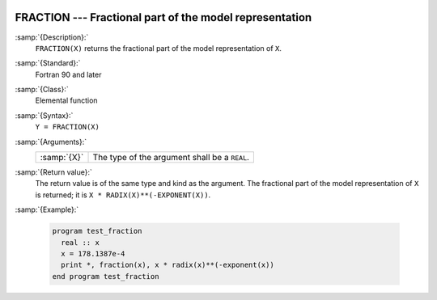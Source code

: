   .. _fraction:

FRACTION --- Fractional part of the model representation
********************************************************

.. index:: FRACTION

.. index:: real number, fraction

.. index:: floating point, fraction

:samp:`{Description}:`
  ``FRACTION(X)`` returns the fractional part of the model
  representation of ``X``.

:samp:`{Standard}:`
  Fortran 90 and later

:samp:`{Class}:`
  Elemental function

:samp:`{Syntax}:`
  ``Y = FRACTION(X)``

:samp:`{Arguments}:`
  ===========  =============================================
  :samp:`{X}`  The type of the argument shall be a ``REAL``.
  ===========  =============================================

:samp:`{Return value}:`
  The return value is of the same type and kind as the argument.
  The fractional part of the model representation of ``X`` is returned;
  it is ``X * RADIX(X)**(-EXPONENT(X))``.

:samp:`{Example}:`

  .. code-block:: fortran

    program test_fraction
      real :: x
      x = 178.1387e-4
      print *, fraction(x), x * radix(x)**(-exponent(x))
    end program test_fraction

